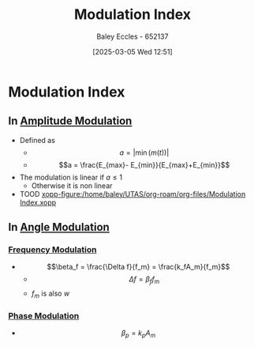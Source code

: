 :PROPERTIES:
:ID:       93cc7a76-b114-4b58-8116-200294578267
:END:
#+title: Modulation Index
#+date: [2025-03-05 Wed 12:51]
#+AUTHOR: Baley Eccles - 652137
#+STARTUP: latexpreview

* Modulation Index
** In [[id:c9b76a54-da68-4891-9ed1-3d64a182d026][Amplitude Modulation]]
 - Defined as
   - \[a = |\min(m(t))|\]
   - \[a = \frac{E_{max}- E_{min}}{E_{max}+E_{min}}\]
 - The modulation is linear if $a \leq 1$
   - Otherwise it is non linear
 - TOOD [[xopp-figure:/home/baley/UTAS/org-roam/org-files/Modulation Index.xopp]]
** In [[id:193ec810-72b5-4a36-be12-8feee43e711a][Angle Modulation]]
*** [[id:c58a6aa3-c218-4d30-aa97-e7b227e2175f][Frequency Modulation]]
 - \[\beta_f = \frac{\Delta f}{f_m} = \frac{k_fA_m}{f_m}\]
   - \[\Delta f = \beta_f f_m\]
   - $f_m$ is also $w$


*** [[id:c4ede74e-3112-4ed9-88ff-399472f8d73f][Phase Modulation]]
 - \[\beta_p = k_pA_m\]

